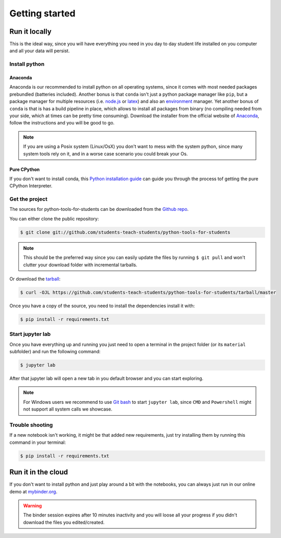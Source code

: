 .. highlight:: shell

===============
Getting started
===============

Run it locally
--------------

This is the ideal way, since you will have everything you need
in you day to day student life installed on you computer and
all your data will persist.

Install python
^^^^^^^^^^^^^^

Anaconda
""""""""
Anaconda is our recommended to install python on all operating systems,
since it comes with most needed packages prebundled (batteries included).
Another bonus is that ``conda`` isn't just a python package manager like
``pip``, but a package manager for multiple resources
(i.e. `node.js`_ or `latex`_) and also an `environment`_ manager.
Yet another bonus of ``conda`` is that is has a build pipeline in place,
which allows to install all packages from binary (no compiling needed from
your side, which at times can be pretty time consuming).
Download the installer from the official website of  `Anaconda`_, follow
the instructions and you will be good to go.

.. note::
    If you are using a Posix system (Linux/OsX) you don't want to mess
    with the system python, since many system tools rely on it,
    and in a worse case scenario you could break your Os.

Pure CPython
""""""""""""


If you don't want to install conda, this `Python installation guide`_ can guide
you through the process tof getting the pure CPython Interpreter.

.. _Python installation guide: https://docs.python-guide.org/starting/installation/
.. _Anaconda: https://www.anaconda.com/distribution/
.. _node.js: https://nodejs.org/en/
.. _latex: https://www.latex-project.org/
.. _environment: https://docs.conda.io/projects/conda/en/latest/user-guide/tasks/manage-environments.html


Get the project
^^^^^^^^^^^^^^^

The sources for python-tools-for-students can be downloaded from the
`Github repo`_.

You can either clone the public repository:

.. code-block:: console

    $ git clone git://github.com/students-teach-students/python-tools-for-students

.. note::
    This should be the preferred way since you can easily update the files by running ``$ git pull``
    and won't clutter your download folder with incremental tarballs.

Or download the `tarball`_:

.. code-block:: console

    $ curl -OJL https://github.com/students-teach-students/python-tools-for-students/tarball/master

Once you have a copy of the source,
you need to install the dependencies install it with:

.. code-block:: console

    $ pip install -r requirements.txt


.. _Github repo: https://github.com/students-teach-students/python-tools-for-students
.. _tarball: https://github.com/students-teach-students/python-tools-for-students/tarball/master

Start jupyter lab
^^^^^^^^^^^^^^^^^

Once you have everything up and running you just need to open a terminal in the
project folder (or its ``material`` subfolder) and run the following command:

.. code-block:: console

    $ jupyter lab

After that jupyter lab will open a new tab in you default browser and
you can start exploring.

.. note::
    For Windows users we recommend to use `Git bash`_ to start ``jupyter lab``,
    since ``CMD`` and ``Powershell`` might not support all system calls we showcase.

.. _Git bash: https://git-scm.com/downloads

Trouble shooting
^^^^^^^^^^^^^^^^

If a new notebook isn't working, it might be that added new requirements,
just try installing them by running this command in your terminal:

.. code-block:: console

    $ pip install -r requirements.txt

Run it in the cloud
-------------------

If you don't want to install python and just play around a
bit with the notebooks, you can always just run in our online
demo at `mybinder.org`_.

.. warning::
    The binder session expires after 10 minutes inactivity and you will loose all
    your progress if you didn't download the files you edited/created.

.. _mybinder.org: https://mybinder.org/v2/gh/students-teach-students/python-tools-for-students/master?urlpath=lab/tree/material

